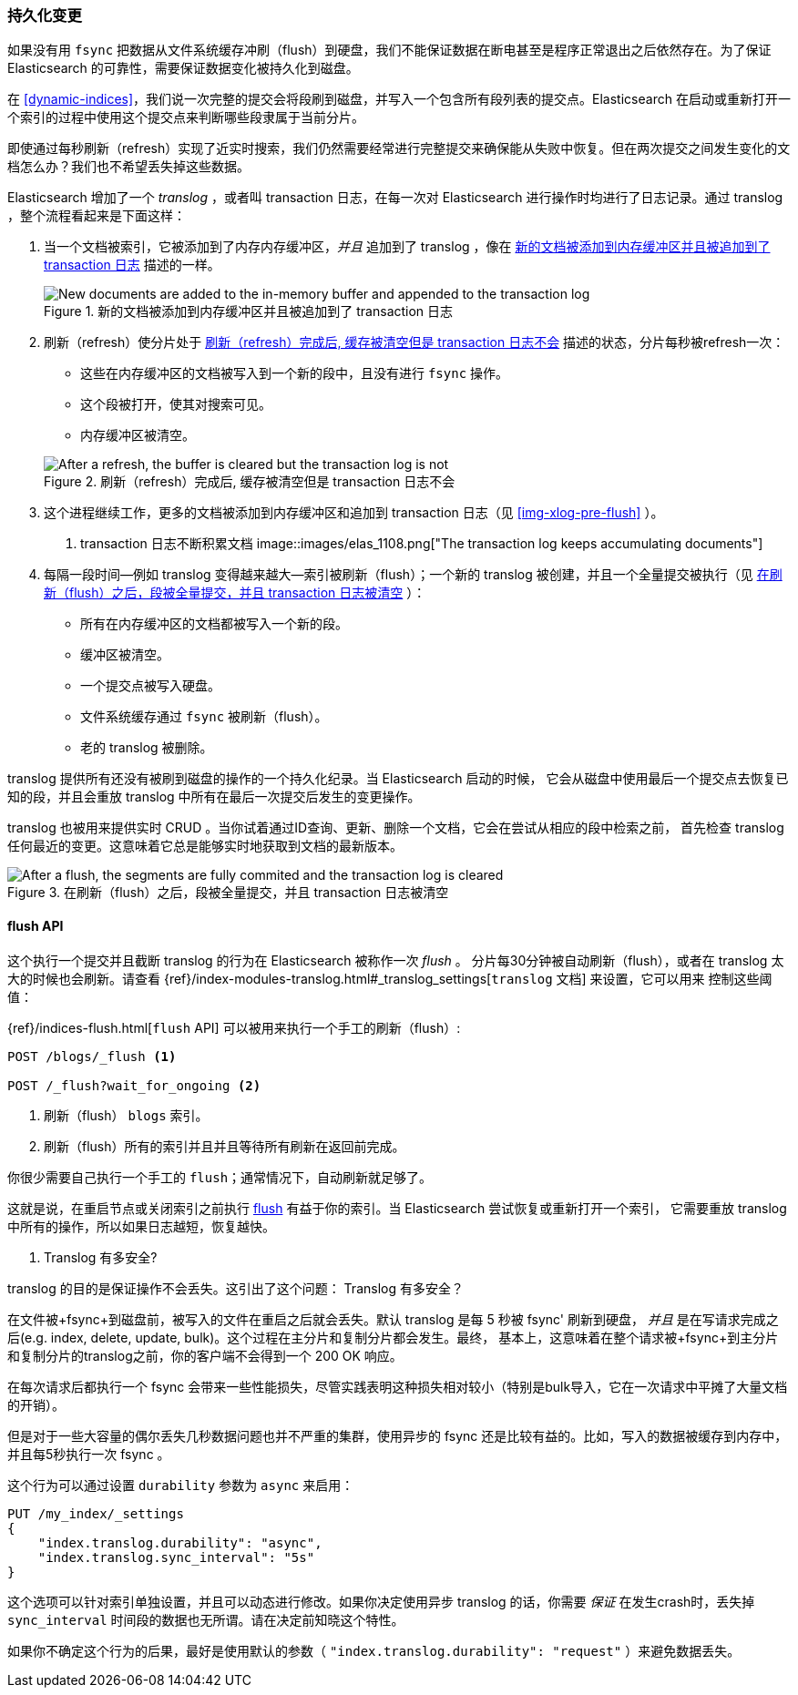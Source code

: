 [[translog]]
=== 持久化变更

如果没有用 `fsync` 把数据从文件系统缓存冲刷（flush）到硬盘，我们不能保证数据((("persistent changes, making")))((("changes, persisting")))在断电甚至是程序正常退出之后依然存在。为了保证 Elasticsearch 的可靠性，需要保证数据变化被持久化到磁盘。

在 <<dynamic-indices>>，我们说一次完整的提交会将段刷到磁盘，并写入一个包含所有段列表的提交点。((("commit point")))Elasticsearch 在启动或重新打开一个索引的过程中使用这个提交点来判断哪些段隶属于当前分片。

即使通过每秒刷新（refresh）实现了近实时搜索，我们仍然需要经常进行完整提交来确保能从失败中恢复。但在两次提交之间发生变化的文档怎么办？我们也不希望丢失掉这些数据。

Elasticsearch 增加了一个 _translog_ ，或者叫 transaction 日志，((("translog (transaction log)")))在每一次对 Elasticsearch 进行操作时均进行了日志记录。通过 translog ，整个流程看起来是下面这样：

1. 当一个文档被索引，它被添加到了内存内存缓冲区，_并且_ 追加到了 translog ，像在 <<img-xlog-pre-refresh>> 描述的一样。
+
[[img-xlog-pre-refresh]]
.新的文档被添加到内存缓冲区并且被追加到了 transaction 日志
image::images/elas_1106.png["New documents are added to the in-memory buffer and appended to the transaction log"]

2. 刷新（refresh）使分片处于 <<img-xlog-post-refresh>> 描述的状态，分片每秒被refresh一次：
+
--
   ** 这些在内存缓冲区的文档被写入到一个新的段中，且没有进行 `fsync` 操作。
   ** 这个段被打开，使其对搜索可见。

   ** 内存缓冲区被清空。

[[img-xlog-post-refresh]]
.刷新（refresh）完成后, 缓存被清空但是 transaction 日志不会
image::images/elas_1107.png["After a refresh, the buffer is cleared but the transaction log is not"]
--

3. 这个进程继续工作，更多的文档被添加到内存缓冲区和追加到 transaction 日志（见 <<img-xlog-pre-flush>> ）。
+
[[img-xlog-pre-flush]]
. transaction 日志不断积累文档
image::images/elas_1108.png["The transaction log keeps accumulating documents"]


4. 每隔一段时间--例如 translog 变得越来越大--索引被刷新（flush）；一个新的 translog 被创建，并且一个全量提交被执行（见 <<img-xlog-post-flush>> ）：
+
--
   ** 所有在内存缓冲区的文档都被写入一个新的段。
   ** 缓冲区被清空。
   ** 一个提交点被写入硬盘。
   ** 文件系统缓存通过 `fsync` 被刷新（flush）。
   ** 老的 translog 被删除。

--

translog 提供所有还没有被刷到磁盘的操作的一个持久化纪录。当 Elasticsearch 启动的时候，
它会从磁盘中使用最后一个提交点去恢复已知的段，并且会重放 translog 中所有在最后一次提交后发生的变更操作。

translog 也被用来提供实时 CRUD 。当你试着通过ID查询、更新、删除一个文档，它会在尝试从相应的段中检索之前，
首先检查 translog 任何最近的变更。这意味着它总是能够实时地获取到文档的最新版本。

[[img-xlog-post-flush]]
.在刷新（flush）之后，段被全量提交，并且 transaction 日志被清空
image::images/elas_1109.png["After a flush, the segments are fully commited and the transaction log is cleared"]

[[flush-api]]
==== flush API

这个执行一个提交并且截断 translog 的行为在 Elasticsearch 被称作一次 _flush_ 。
((("flushes")))分片每30分钟被自动刷新（flush），或者在 translog 太大的时候也会刷新。请查看
 {ref}/index-modules-translog.html#_translog_settings[`translog` 文档] 来设置，它可以用来
 ((("translog (transaction log)", "flushes and")))控制这些阈值：

{ref}/indices-flush.html[`flush` API] 可以((("indices", "flushing")))((("flush API")))被用来执行一个手工的刷新（flush）:

[source,json]
-----------------------------
POST /blogs/_flush <1>

POST /_flush?wait_for_ongoing <2>
-----------------------------
<1> 刷新（flush） `blogs` 索引。
<2> 刷新（flush）所有的索引并且并且等待所有刷新在返回前完成。

你很少需要自己执行一个手工的 `flush`；通常情况下，自动刷新就足够了。

这就是说，在重启节点或关闭索引之前执行 <<flush-api,flush>> 有益于你的索引。当 Elasticsearch 尝试恢复或重新打开一个索引，
它需要重放 translog 中所有的操作，所以如果日志越短，恢复越快。

[[how-safe-is-the-translog]]
. Translog 有多安全?
****************************************

translog 的目的是保证操作不会丢失。这引出了这个问题： Translog 有多安全((("translog (transaction log)", "safety of")))？

在文件被+fsync+到磁盘前，被写入的文件在重启之后就会丢失。默认 translog 是每 5 秒被 +fsync+' 刷新到硬盘，
_并且_ 是在写请求完成之后(e.g. index, delete, update, bulk)。这个过程在主分片和复制分片都会发生。最终，
基本上，这意味着在整个请求被+fsync+到主分片和复制分片的translog之前，你的客户端不会得到一个 200 OK 响应。

在每次请求后都执行一个 fsync 会带来一些性能损失，尽管实践表明这种损失相对较小（特别是bulk导入，它在一次请求中平摊了大量文档的开销）。

但是对于一些大容量的偶尔丢失几秒数据问题也并不严重的集群，使用异步的 fsync 还是比较有益的。比如，写入的数据被缓存到内存中，并且每5秒执行一次 +fsync+ 。

这个行为可以通过设置 `durability` 参数为 `async` 来启用：

[source,js]
----
PUT /my_index/_settings
{
    "index.translog.durability": "async",
    "index.translog.sync_interval": "5s"
}
----

这个选项可以针对索引单独设置，并且可以动态进行修改。如果你决定使用异步 translog 的话，你需要 _保证_ 在发生crash时，丢失掉 `sync_interval` 时间段的数据也无所谓。请在决定前知晓这个特性。

如果你不确定这个行为的后果，最好是使用默认的参数（ `"index.translog.durability": "request"` ）来避免数据丢失。
****************************************
